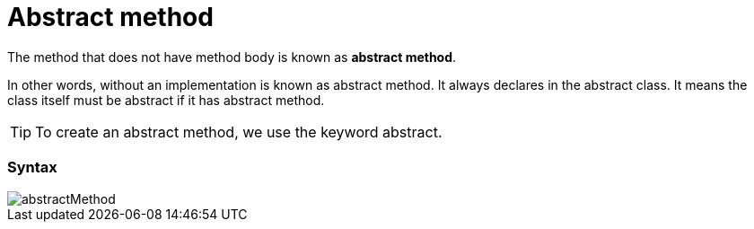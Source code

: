 = Abstract method
:icons: font
:url-quickref: https://docs.asciidoctor.org/asciidoc/latest/syntax-quick-reference/

The method that does not have method body is known as *abstract method*.

In other words, without an implementation is known as abstract method.
It always declares in the abstract class.
It means the class itself must be abstract if it has abstract method.

TIP: To create an abstract method, we use the keyword abstract.

=== Syntax

image::../../../resource/abstractMethod.png[]
